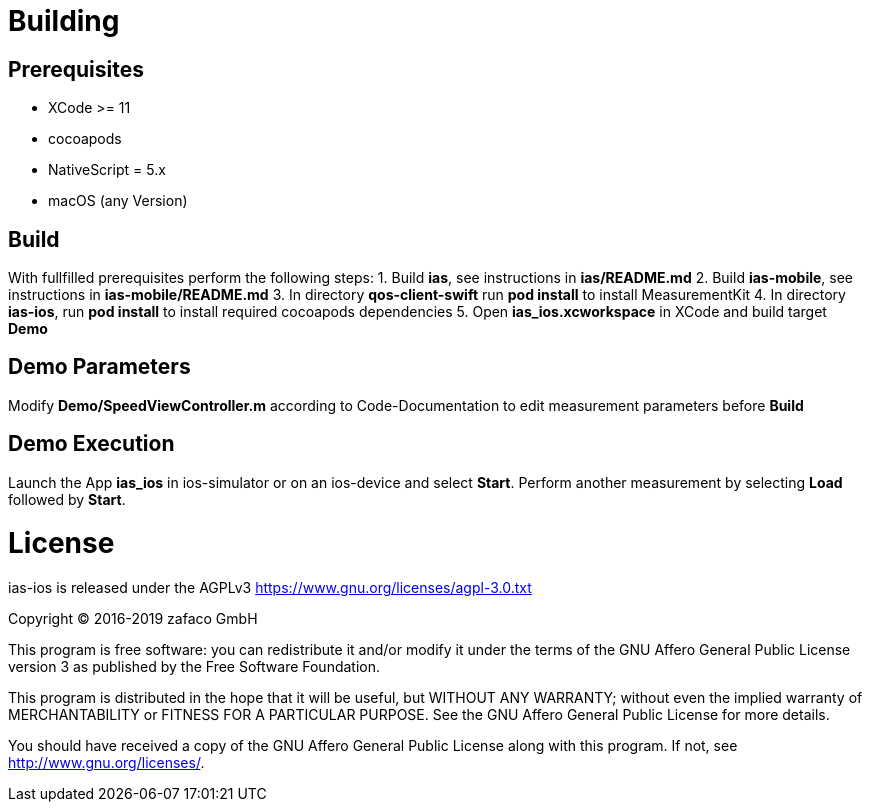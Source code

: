 [[ias-ios-demo]]
= Building

== Prerequisites
* XCode >= 11
* cocoapods
* NativeScript = 5.x
* macOS (any Version)

== Build
With fullfilled prerequisites perform the following steps:
1. Build *ias*, see instructions in *ias/README.md*
2. Build *ias-mobile*, see instructions in *ias-mobile/README.md*
3. In directory *qos-client-swift* run *pod install* to install MeasurementKit 
4. In directory *ias-ios*, run *pod install* to install required cocoapods dependencies
5. Open *ias_ios.xcworkspace* in XCode and build target *Demo*

== Demo Parameters

Modify *Demo/SpeedViewController.m* according to Code-Documentation to edit measurement parameters before *Build*

== Demo Execution
Launch the App *ias_ios* in ios-simulator or on an ios-device and select *Start*. Perform another measurement by selecting *Load* followed by *Start*.

= License

ias-ios is released under the AGPLv3 <https://www.gnu.org/licenses/agpl-3.0.txt>

Copyright (C) 2016-2019 zafaco GmbH

This program is free software: you can redistribute it and/or modify
it under the terms of the GNU Affero General Public License version 3 
as published by the Free Software Foundation.

This program is distributed in the hope that it will be useful,
but WITHOUT ANY WARRANTY; without even the implied warranty of
MERCHANTABILITY or FITNESS FOR A PARTICULAR PURPOSE.  See the
GNU Affero General Public License for more details.

You should have received a copy of the GNU Affero General Public License
along with this program.  If not, see <http://www.gnu.org/licenses/>.